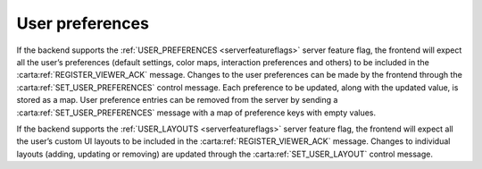 .. _user-preferences:

User preferences
----------------

If the backend supports the :ref:`USER_PREFERENCES <serverfeatureflags>` server feature flag, the frontend will expect all the user’s preferences (default settings, color maps, interaction preferences and others) to be included in the :carta:ref:`REGISTER_VIEWER_ACK` message. Changes to the user preferences can be made by the frontend through the :carta:ref:`SET_USER_PREFERENCES` control message. Each preference to be updated, along with the updated value, is stored as a map. User preference entries can be removed from the server by sending a :carta:ref:`SET_USER_PREFERENCES` message with a map of preference keys with empty values.

If the backend supports the :ref:`USER_LAYOUTS <serverfeatureflags>` server feature flag, the frontend will expect all the user’s custom UI layouts to be included in the :carta:ref:`REGISTER_VIEWER_ACK` message. Changes to individual layouts (adding, updating or removing) are updated through the :carta:ref:`SET_USER_LAYOUT` control message.

